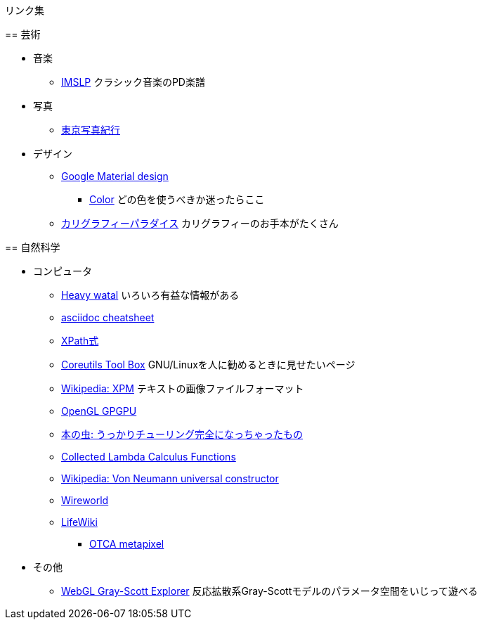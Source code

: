 リンク集
========


== 芸術

* 音楽
** link:http://imslp.org/[IMSLP]
クラシック音楽のPD楽譜
* 写真
** link:http://www.kmine.sakura.ne.jp/[東京写真紀行]
* デザイン
** link:https://material.io/guidelines/[Google Material design]
*** link:https://material.io/guidelines/style/color.html[Color]
どの色を使うべきか迷ったらここ
** link:http://www.nozomistudio.com/callipara/[カリグラフィーパラダイス]
カリグラフィーのお手本がたくさん


== 自然科学

* コンピュータ
** link:https://heavywatal.github.io/[Heavy watal]
いろいろ有益な情報がある
** link:http://powerman.name/doc/asciidoc[asciidoc cheatsheet]
** link:http://qiita.com/mpyw/items/c0312271819baee09132#xpath%E5%BC%8F[XPath式]
** link:https://www.gnu.org/software/coreutils/manual/html_node/Opening-the-software-toolbox.html#Opening-the-software-toolbox[Coreutils Tool Box]
GNU/Linuxを人に勧めるときに見せたいページ
** link:https://ja.wikipedia.org/wiki/XPM[Wikipedia: XPM]
テキストの画像ファイルフォーマット
** link:http://www.mathematik.uni-dortmund.de/~goeddeke/gpgpu/tutorial.html[OpenGL GPGPU]
** link:https://cpplover.blogspot.jp/2013/10/blog-post_20.html[本の虫: うっかりチューリング完全になっちゃったもの]
** link:http://jwodder.freeshell.org/lambda.html[Collected Lambda Calculus Functions]
** link:https://en.wikipedia.org/wiki/Von_Neumann_universal_constructor[Wikipedia: Von Neumann universal constructor]
** link:https://en.wikipedia.org/wiki/Wireworld[Wireworld]
** link:http://conwaylife.com/wiki/Main_Page[LifeWiki]
*** link:http://conwaylife.com/wiki/OTCA_meta-pixel[OTCA metapixel]
* その他
** link:http://mrob.com/pub/comp/xmorphia/ogl/index.html[WebGL Gray-Scott Explorer]
反応拡散系Gray-Scottモデルのパラメータ空間をいじって遊べる
